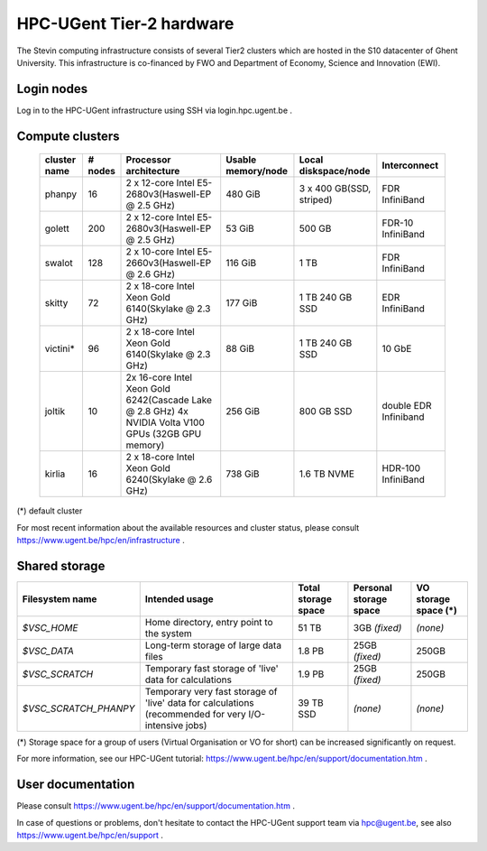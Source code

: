 HPC-UGent Tier-2 hardware
=========================

The Stevin computing infrastructure consists of several Tier2 clusters which are hosted in the S10 datacenter of Ghent University.
This infrastructure is co-financed by FWO and Department of Economy, Science and Innovation (EWI).


Login nodes
-----------
Log in to the HPC-UGent infrastructure using SSH via login.hpc.ugent.be .


Compute clusters
----------------

 =============== ========== ========================================================= ===================== =========================== ======================= 
  cluster name    # nodes                    Processor architecture                    Usable memory/node      Local diskspace/node          Interconnect       
 =============== ========== ========================================================= ===================== =========================== ======================= 
  phanpy               16    2 x 12-core Intel E5-2680v3(Haswell-EP @ 2.5 GHz)         480 GiB               3 x 400 GB(SSD, striped)    FDR InfiniBand         
  golett              200    2 x 12-core Intel E5-2680v3(Haswell-EP @ 2.5 GHz)         53 GiB                500 GB                      FDR-10 InfiniBand      
  swalot              128    2 x 10-core Intel E5-2660v3(Haswell-EP @ 2.6 GHz)         116 GiB               1 TB                        FDR InfiniBand         
  skitty               72    2 x 18-core Intel Xeon Gold 6140(Skylake @ 2.3 GHz)       177 GiB               1 TB                        EDR InfiniBand         
                                                                                                             240 GB SSD                                         
  victini*             96    2 x 18-core Intel Xeon Gold 6140(Skylake @ 2.3 GHz)       88 GiB                1 TB                        10 GbE                 
                                                                                                             240 GB SSD                                         
  joltik               10    2x 16-core Intel Xeon Gold 6242(Cascade Lake @ 2.8 GHz)   256 GiB               800 GB SSD                   double EDR Infiniband  
                             4x NVIDIA Volta V100 GPUs (32GB GPU memory)                                                                      
  kirlia               16    2 x 18-core Intel Xeon Gold 6240(Skylake @ 2.6 GHz)       738 GiB               1.6 TB NVME                     HDR-100 InfiniBand
 =============== ========== ========================================================= ===================== =========================== ======================= 

(*) default cluster

For most recent information about the available resources and cluster status, please consult https://www.ugent.be/hpc/en/infrastructure .


Shared storage
--------------

====================== ===================================================================================================== ===========================  ====================== ====================
Filesystem name        Intended usage                                                                                        Total storage space          Personal storage space VO storage space (*)
====================== ===================================================================================================== ===========================  ====================== ====================
*$VSC_HOME*            Home directory, entry point to the system                                                             51 TB                        3GB *(fixed)*          *(none)*
*$VSC_DATA*            Long-term storage of large data files                                                                 1.8 PB                        25GB *(fixed)*         250GB
*$VSC_SCRATCH*         Temporary fast storage of 'live' data for calculations                                                1.9 PB                         25GB *(fixed)*         250GB
*$VSC_SCRATCH_PHANPY*  Temporary very fast storage of 'live' data for calculations (recommended for very I/O-intensive jobs) 39 TB SSD                    *(none)*               *(none)*
====================== ===================================================================================================== ===========================  ====================== ====================

(*) Storage space for a group of users (Virtual Organisation or VO for short) can be increased significantly on request.

For more information, see our HPC-UGent tutorial: https://www.ugent.be/hpc/en/support/documentation.htm .


User documentation
------------------
Please consult https://www.ugent.be/hpc/en/support/documentation.htm .

In case of questions or problems, don't hesitate to contact the HPC-UGent support team via hpc@ugent.be,
see also https://www.ugent.be/hpc/en/support .
